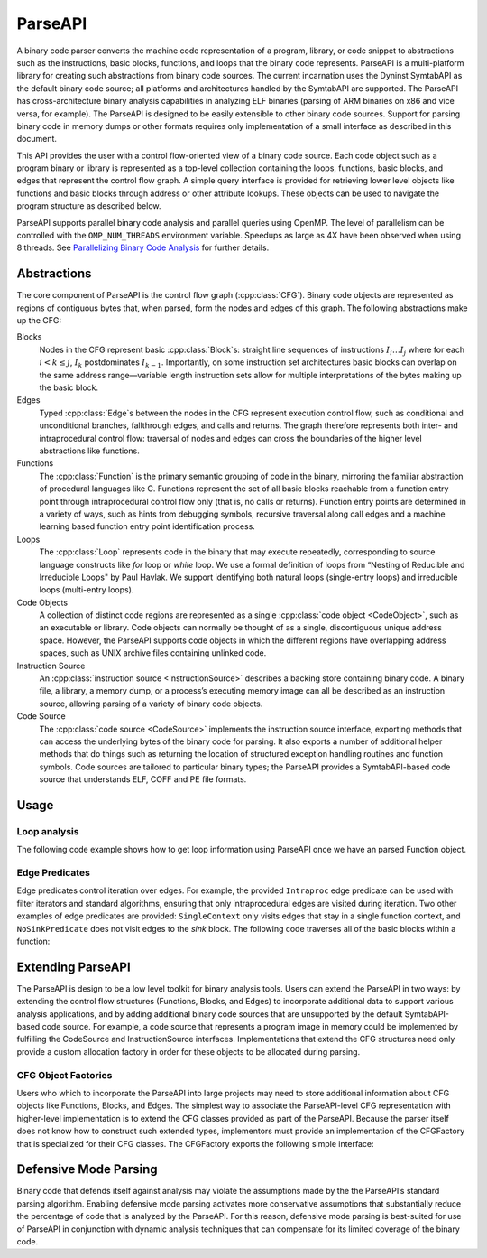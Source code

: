 .. _`sec:parseapi-intro`:

.. cpp:namespace:: Dyninst::ParseAPI

ParseAPI
########

A binary code parser converts the machine code representation of a
program, library, or code snippet to abstractions such as the
instructions, basic blocks, functions, and loops that the binary code
represents. ParseAPI is a multi-platform library for creating such
abstractions from binary code sources. The current incarnation uses the
Dyninst SymtabAPI as the default binary code source; all platforms and
architectures handled by the SymtabAPI are supported. The ParseAPI has
cross-architecture binary analysis capabilities in analyzing ELF
binaries (parsing of ARM binaries on x86 and vice versa, for example).
The ParseAPI is designed to be easily extensible to other binary code
sources. Support for parsing binary code in memory dumps or other
formats requires only implementation of a small interface as described
in this document.

This API provides the user with a control flow-oriented view of a binary
code source. Each code object such as a program binary or library is
represented as a top-level collection containing the loops, functions,
basic blocks, and edges that represent the control flow graph. A simple
query interface is provided for retrieving lower level objects like
functions and basic blocks through address or other attribute lookups.
These objects can be used to navigate the program structure as described
below.

ParseAPI supports parallel binary code analysis and parallel queries
using OpenMP. The level of parallelism can be controlled with the
``OMP_NUM_THREADS`` environment variable. Speedups as large as 4X have
been observed when using 8 threads.
See `Parallelizing Binary Code Analysis <https://paradyn.org/publications/publications-by-year.html#2020>`_
for further details.

.. _`sec:parseapi-abstractions`:

Abstractions
************

The core component of ParseAPI is the control flow graph (:cpp:class:`CFG`).
Binary code objects are represented as regions of contiguous
bytes that, when parsed, form the nodes and edges of this graph. The
following abstractions make up the CFG:

Blocks
  Nodes in the CFG represent basic :cpp:class:`Block`\ s: straight line
  sequences of instructions :math:`I_i \ldots I_j` where for each
  :math:`i < k \le j`, :math:`I_k` postdominates :math:`I_{k-1}`.
  Importantly, on some instruction set architectures basic blocks
  can overlap on the same address range—variable length instruction
  sets allow for multiple interpretations of the bytes making up the
  basic block.

Edges
  Typed :cpp:class:`Edge`\ s between the nodes in the CFG represent execution
  control flow, such as conditional and unconditional branches,
  fallthrough edges, and calls and returns. The graph therefore
  represents both inter- and intraprocedural control flow:
  traversal of nodes and edges can cross the boundaries of the higher
  level abstractions like functions.

Functions
  The :cpp:class:`Function` is the primary semantic grouping of code in
  the binary, mirroring the familiar abstraction of procedural
  languages like C. Functions represent the set of all basic blocks
  reachable from a function entry point through intraprocedural
  control flow only (that is, no calls or returns). Function entry
  points are determined in a variety of ways, such as hints from
  debugging symbols, recursive traversal along call edges and a machine
  learning based function entry point identification process.

Loops
  The :cpp:class:`Loop` represents code in the binary that may execute
  repeatedly, corresponding to source language constructs like *for*
  loop or *while* loop. We use a formal definition of loops from
  “Nesting of Reducible and Irreducible Loops" by Paul Havlak. We
  support identifying both natural loops (single-entry loops) and
  irreducible loops (multi-entry loops).

Code Objects
  A collection of distinct code regions are represented as
  a single :cpp:class:`code object <CodeObject>`, such as an executable or
  library. Code objects
  can normally be thought of as a single, discontiguous unique address
  space. However, the ParseAPI supports code objects in which the
  different regions have overlapping address spaces, such as UNIX
  archive files containing unlinked code.

Instruction Source
  An :cpp:class:`instruction source <InstructionSource>` describes a backing store
  containing binary code. A binary file, a library, a memory dump, or a
  process’s executing memory image can all be described as an
  instruction source, allowing parsing of a variety of binary code
  objects.

Code Source
  The :cpp:class:`code source <CodeSource>` implements the instruction source
  interface, exporting methods that can access the underlying bytes of
  the binary code for parsing. It also exports a number of additional
  helper methods that do things such as returning the location of
  structured exception handling routines and function symbols. Code
  sources are tailored to particular binary types; the ParseAPI
  provides a SymtabAPI-based code source that understands ELF, COFF and
  PE file formats.

.. _`sec:parseapi-usage`:

Usage
*****

Loop analysis
=============

The following code example shows how to get loop information using
ParseAPI once we have an parsed Function object.

.. rli:: https://raw.githubusercontent.com/dyninst/examples/master/parseAPI/loopAnalysis.cpp
  :language: cpp
  :linenos:

Edge Predicates
===============

Edge predicates control iteration over edges. For example, the provided
``Intraproc`` edge predicate can be used with filter iterators and
standard algorithms, ensuring that only intraprocedural edges are
visited during iteration. Two other examples of edge predicates are
provided: ``SingleContext`` only visits edges that stay in a single
function context, and ``NoSinkPredicate`` does not visit edges to the
*sink* block. The following code traverses all of the basic blocks
within a function:

.. rli:: https://raw.githubusercontent.com/dyninst/examples/master/parseAPI/edgePredicate.cpp
  :language: cpp
  :linenos:

Extending ParseAPI
******************

The ParseAPI is design to be a low level toolkit for binary analysis
tools. Users can extend the ParseAPI in two ways: by extending the
control flow structures (Functions, Blocks, and Edges) to incorporate
additional data to support various analysis applications, and by adding
additional binary code sources that are unsupported by the default
SymtabAPI-based code source. For example, a code source that represents
a program image in memory could be implemented by fulfilling the
CodeSource and InstructionSource interfaces. Implementations that extend the CFG
structures need only provide a custom allocation factory in order for
these objects to be allocated during parsing.

CFG Object Factories
====================

Users who which to incorporate the ParseAPI into large projects may need
to store additional information about CFG objects like Functions,
Blocks, and Edges. The simplest way to associate the ParseAPI-level CFG
representation with higher-level implementation is to extend the CFG
classes provided as part of the ParseAPI. Because the parser itself does
not know how to construct such extended types, implementors must provide
an implementation of the CFGFactory that is specialized for their CFG
classes. The CFGFactory exports the following simple interface:

Defensive Mode Parsing
**********************

Binary code that defends itself against analysis may violate the
assumptions made by the the ParseAPI’s standard parsing algorithm.
Enabling defensive mode parsing activates more conservative assumptions
that substantially reduce the percentage of code that is analyzed by the
ParseAPI. For this reason, defensive mode parsing is best-suited for use
of ParseAPI in conjunction with dynamic analysis techniques that can
compensate for its limited coverage of the binary code.
